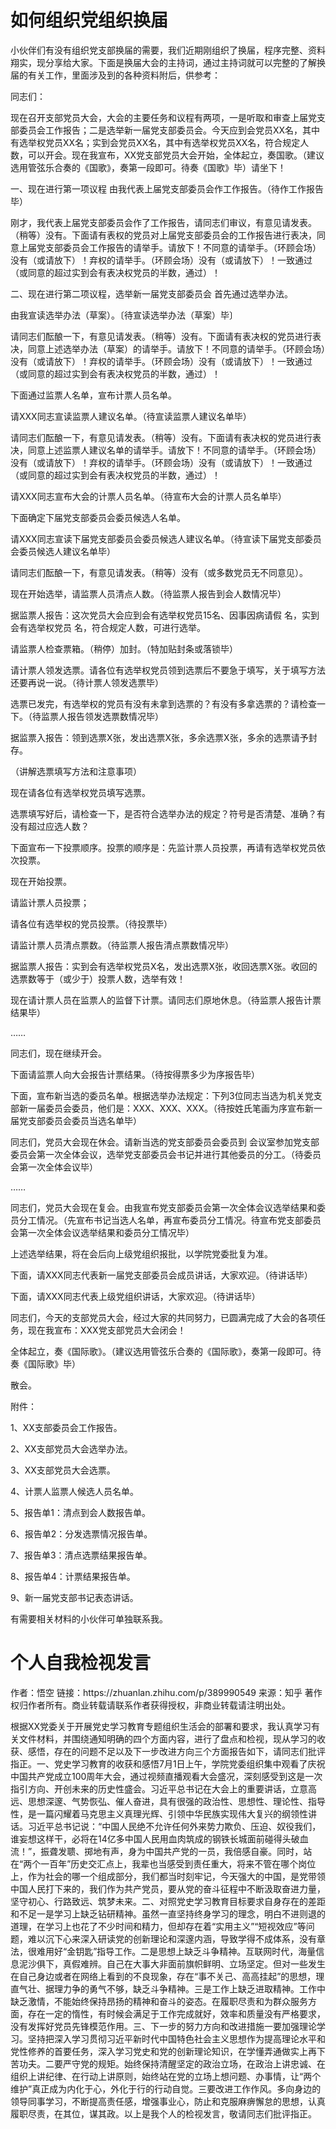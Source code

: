 #+author: https://www.zhihu.com/people/bi-chu-liu-xiang

* 如何组织党组织换届
小伙伴们有没有组织党支部换届的需要，我们近期刚组织了换届，程序完整、资料翔实，现分享给大家。下面是换届大会的主持词，通过主持词就可以完整的了解换届的有关工作，里面涉及到的各种资料附后，供参考：

同志们：

现在召开支部党员大会，大会的主要任务和议程有两项，一是听取和审查上届党支部委员会工作报告；二是选举新一届党支部委员会。今天应到会党员XX名，其中有选举权党员XX名；实到会党员XX名，其中有选举权党员XX名，符合规定人数，可以开会。现在我宣布，XX党支部党员大会开始，全体起立，奏国歌。（建议选用管弦乐合奏的《国歌》，奏第一段即可。待奏《国歌》毕）请坐下！

一、现在进行第一项议程
由我代表上届党支部委员会作工作报告。（待作工作报告毕）

刚才，我代表上届党支部委员会作了工作报告，请同志们审议，有意见请发表。（稍等）没有。下面请有表权的党员对上届党支部委员会的工作报告进行表决，同意上届党支部委员会工作报告的请举手。请放下！不同意的请举手。（环顾会场）没有（或请放下）！弃权的请举手。（环顾会场）没有（或请放下）！一致通过（或同意的超过实到会有表决权党员的半数，通过）！

二、现在进行第二项议程，选举新一届党支部委员会
首先通过选举办法。

由我宣读选举办法（草案）。〔待宣读选举办法（草案）毕〕

请同志们酝酿一下，有意见请发表。（稍等）没有。下面请有表决权的党员进行表决，同意上述选举办法（草案）的请举手。请放下！不同意的请举手。（环顾会场）没有（或请放下）！弃权的请举手。（环顾会场）没有（或请放下）！一致通过（或同意的超过实到会有表决权党员的半数，通过）！

下面通过监票人名单，宣布计票人员名单。

请XXX同志宣读监票人建议名单。（待宣读监票人建议名单毕）

请同志们酝酿一下，有意见请发表。（稍等）没有。下面请有表决权的党员进行表决，同意上述监票人建议名单的请举手。请放下！不同意的请举手。（环顾会场）没有（或请放下）！弃权的请举手。（环顾会场）没有（或请放下）！一致通过（或同意的超过实到会有表决权党员的半数，通过）！

请XXX同志宣布大会的计票人员名单。（待宣布大会的计票人员名单毕）

下面确定下届党支部委员会委员候选人名单。

请XXX同志宣读下届党支部委员会委员候选人建议名单。（待宣读下届党支部委员会委员候选人建议名单毕）

请同志们酝酿一下，有意见请发表。（稍等）没有（或多数党员无不同意见）。

现在开始选举，请监票人员清点人数。（待监票人报告到会人数情况毕）

据监票人报告：这次党员大会应到会有选举权党员15名、因事因病请假 名，实到会有选举权党员 名，符合规定人数，可进行选举。

请监票人检查票箱。（稍停）加封。（特加贴封条或落锁毕）

请计票人领发选票。请各位有选举权党员领到选票后不要急于填写，关于填写方法还要再说一说。（待计票人领发选票毕）

选票已发完，有选举权的党员有没有未拿到选票的？有没有多拿选票的？请检查一下。（待监票人报告领发选票数情况毕）

据监票入报告：领到选票X张，发出选票X张，多余选票X张，多余的选票请予封存。

（讲解选票填写方法和注意事项）

现在请各位有选举权党员填写选票。

选票填写好后，请检查一下，是否符合选举办法的规定？符号是否清楚、准确？有没有超过应选人数？

下面宣布一下投票顺序。投票的顺序是：先监计票人员投票，再请有选举权党员依次投票。

现在开始投票。

请监计票人员投票；

请各位有选举权的党员投票。（待投票毕）

请监计票人员清点票数。（待监票人报告清点票数情况毕）

据监票人报告：实到会有选举权党员X名，发出选票X张，收回选票X张。收回的选票数等于（或少于）投票人数，选举有效！

现在请计票人员在监票人的监督下计票。请同志们原地休息。（待监票人报告计票结果毕）

……

同志们，现在继续开会。

下面请监票人向大会报告计票结果。（待按得票多少为序报告毕）

下面，宣布新当选的委员名单。根据选举办法规定：下列3位同志当选为机关党支部新一届委员会委员，他们是：XXX、XXX、XXX。（待按姓氏笔画为序宣布新一届党支部委员会委员当选名单毕）

同志们，党员大会现在休会。请新当选的党支部委员会委员到 会议室参加党支部委员会第一次全体会议，选举党支部委员会书记并进行其他委员的分工。（待委员会第一次全体会议毕）

……

同志们，党员大会现在复会。由我宣布党支部委员会第一次全体会议选举结果和委员分工情况。（先宣布书记当选人名单，再宣布委员分工情况。待宣布党支部委员会第一次全体会议选举结果和委员分工情况毕）

上述选举结果，将在会后向上级党组织报批，以学院党委批复为准。

下面，请XXX同志代表新一届党支部委员会成员讲话，大家欢迎。（待讲话毕）

下面，请XXX同志代表上级党组织讲话，大家欢迎。（待讲话毕）

同志们，今天的支部党员大会，经过大家的共同努力，已圆满完成了大会的各项任务，现在我宣布：XXX党支部党员大会闭会！

全体起立，奏《国际歌》。（建议选用管弦乐合奏的《国际歌》，奏第一段即可。待奏《国际歌》毕）

散会。

附件：

1、XX支部委员会工作报告。

2、XX支部党员大会选举办法。

3、XX支部党员大会选票。

4、计票人监票人候选人员名单。

5、报告单1：清点到会人数报告单。

6、报告单2：分发选票情况报告单。

7、报告单3：清点选票结果报告单。

8、报告单4：计票结果报告单。

9、新一届党支部书记表态讲话。

有需要相关材料的小伙伴可单独联系我。

* 个人自我检视发言
作者：悟空
链接：https://zhuanlan.zhihu.com/p/389990549
来源：知乎
著作权归作者所有。商业转载请联系作者获得授权，非商业转载请注明出处。

根据XX党委关于开展党史学习教育专题组织生活会的部署和要求，我认真学习有关文件材料，并围绕通知明确的四个方面内容，进行了盘点和检视，现从学习的收获、感悟，存在的问题不足以及下一步改进方向三个方面报告如下，请同志们批评指正。一、党史学习教育的收获和感悟7月1日上午，学院党委组织集中观看了庆祝中国共产党成立100周年大会，通过视频直播观看大会盛况，深刻感受到这是一次指引方向、开创未来的历史性盛会。习近平总书记在大会上的重要讲话，立意高远、思想深邃、气势恢弘、催人奋进，具有很强的政治性、思想性、理论性、指导性，是一篇闪耀着马克思主义真理光辉、引领中华民族实现伟大复兴的纲领性讲话。习近平总书记说：“中国人民绝不允许任何外来势力欺负、压迫、奴役我们，谁妄想这样干，必将在14亿多中国人民用血肉筑成的钢铁长城面前碰得头破血流！”，振聋发聩、掷地有声，身为中国共产党的一员，我倍感自豪。同时，站在“两个一百年”历史交汇点上，我辈也当感受到责任重大，将来不管在哪个岗位上，作为社会的哪一个组成部分，我们都当时刻牢记，今天强大的中国，是党带领中国人民打下来的，我们作为共产党员，要从党的奋斗征程中不断汲取奋进力量，坚守初心、行路致远、筑梦未来。二、对照党史学习教育目标要求自身存在的差距和不足一是学习上缺乏钻研精神。虽然一直坚持终身学习的理念，明白不进则退的道理，在学习上也花了不少时间和精力，但却存在着“实用主义”“短视效应”等问题，难以沉下心来深入研读党的创新理论和深邃内涵，导致学得不成体系，没有章法，很难用好“金钥匙”指导工作。二是思想上缺乏斗争精神。互联网时代，海量信息泥沙俱下，真假难辨。自己在大事大非面前旗帜鲜明、立场坚定。但对一些发生在自己身边或者在网络上看到的不良现象，存在“事不关己、高高挂起”的思想，理直气壮、据理力争的勇气不够，缺乏斗争精神。三是工作上缺乏进取精神。工作中缺乏激情，不能始终保持昂扬的精神和奋斗的姿态。在履职尽责和为群众服务方面，存在一定的惰性，有时候会满足于工作完成就好，效率和质量没有严格要求，没有发挥好党员先锋模范作用。三、下一步的努力方向和改进措施一要加强理论学习。坚持把深入学习贯彻习近平新时代中国特色社会主义思想作为提高理论水平和党性修养的首要任务，深入学习党史和党的创新理论知识，在学懂弄通做实上再下苦功夫。二要严守党的规矩。始终保持清醒坚定的政治立场，在政治上讲忠诚、在组织上讲纪律、在行动上讲原则，始终站在党的立场上想问题、办事情，让“两个维护”真正成为内化于心，外化于行的行动自觉。三要改进工作作风。多向身边的领导同事学习，不断提高责任感，增强事业心，防止和克服麻痹懈怠的思想，认真履职尽责，在其位，谋其政。以上是我个人的检视发言，敬请同志们批评指正。
